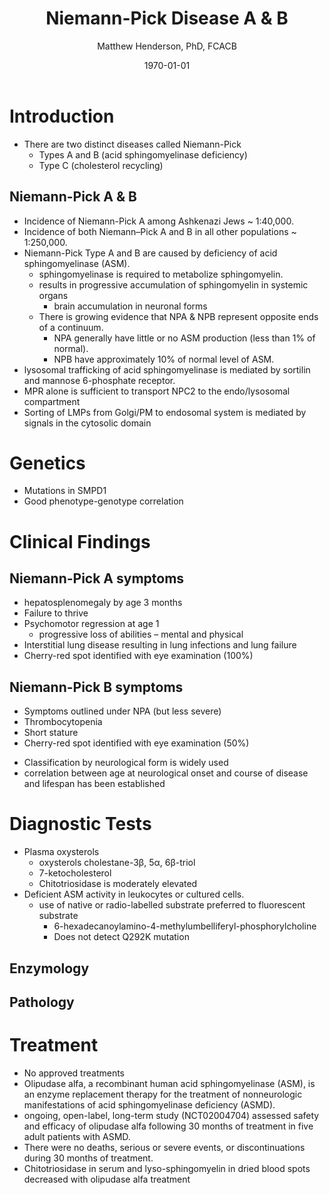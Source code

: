 #+TITLE: Niemann-Pick Disease A & B
#+AUTHOR: Matthew Henderson, PhD, FCACB
#+DATE: \today


* Introduction
- There are two distinct diseases called Niemann-Pick
  - Types A and B (acid sphingomyelinase deficiency)
  - Type C (cholesterol recycling)

** Niemann-Pick A & B
- Incidence of Niemann-Pick A among Ashkenazi Jews ~ 1:40,000.
- Incidence of both Niemann–Pick A and B in all other populations ~ 1:250,000.
- Niemann-Pick Type A and B are caused by deficiency of acid sphingomyelinase (ASM).
  - sphingomyelinase is required to metabolize sphingomyelin.
  - results in progressive accumulation of sphingomyelin in systemic organs
    - brain accumulation in neuronal forms
  - There is growing evidence that NPA & NPB represent opposite ends of a continuum.
    - NPA generally have little or no ASM production (less than 1% of normal).
    - NPB have approximately 10% of normal level of ASM.
- lysosomal trafficking of acid sphingomyelinase is mediated by sortilin and mannose 6-phosphate receptor.
- MPR alone is sufficient to transport NPC2 to the endo/lysosomal compartment
- Sorting of LMPs from Golgi/PM to endosomal system is mediated by
  signals in the cytosolic domain

#+CAPTION[]:Sphingomyelin
#+NAME: fig:sphingomyelin
#+ATTR_LaTeX: :width 0.8\textwidth
[[file:./niemann_pick/figures/sphingomyelin.png]]

#+CAPTION[]: Sphingomyelinase
#+NAME: fig:sphingomyelinase
#+ATTR_LaTeX: :width 0.8\textwidth
[[file:./niemann_pick/figures/sphingomyelinase.png]]

* Genetics
- Mutations in SMPD1
- Good phenotype-genotype correlation

* Clinical Findings
** Niemann-Pick A symptoms
- hepatosplenomegaly by age 3 months
- Failure to thrive
- Psychomotor regression at age 1
  - progressive loss of abilities – mental and physical
- Interstitial lung disease resulting in lung infections and lung failure
- Cherry-red spot identified with eye examination (100%)

** Niemann-Pick B symptoms
- Symptoms outlined under NPA (but less severe)
- Thrombocytopenia 
- Short stature
- Cherry-red spot identified with eye examination (50%)


- Classification by neurological form is widely used
- correlation between age at neurological onset and course of disease
  and lifespan has been established



* Diagnostic Tests
- Plasma oxysterols
  - oxysterols cholestane-3\beta, 5\alpha, 6\beta-triol
  - 7-ketocholesterol
  - Chitotriosidase is moderately elevated
- Deficient ASM activity in leukocytes or cultured cells.
  - use of native or radio-labelled substrate preferred to fluorescent substrate
    - 6-hexadecanoylamino-4-methylumbelliferyl-phosphorylcholine
    - Does not detect Q292K mutation

#+CAPTION[]: Klinke, G. Clin Biochem 2015
#+NAME: fig:
#+ATTR_LaTeX: :width 0.7\textwidth
[[file:./niemann_pick/figures/biomarkers.jpg]]


#+CAPTION[]: Kuckar, L. Anal Biochem. 2017
#+NAME: fig:
#+ATTR_LaTeX: :width 0.8\textwidth
[[file:./niemann_pick/figures/biomarkersII.jpg]]

** Enzymology


** Pathology
#+CAPTION[]: Foam cells in bone marrow
#+NAME: fig:foam
#+ATTR_LaTeX: :width 0.45\textwidth
[[file:./niemann_pick/figures/foam_cells.png]]



* Treatment
- No approved treatments
- Olipudase alfa, a recombinant human acid sphingomyelinase (ASM), is
  an enzyme replacement therapy for the treatment of nonneurologic
  manifestations of acid sphingomyelinase deficiency (ASMD).
- ongoing, open-label, long-term study (NCT02004704) assessed safety
  and efficacy of olipudase alfa following 30 months of treatment in
  five adult patients with ASMD.
- There were no deaths, serious or severe events, or discontinuations
  during 30 months of treatment.
- Chitotriosidase in serum and lyso-sphingomyelin in dried blood spots
  decreased with olipudase alfa treatment








